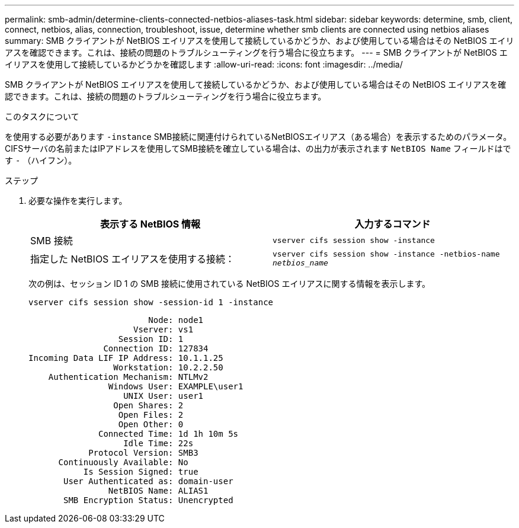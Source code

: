 ---
permalink: smb-admin/determine-clients-connected-netbios-aliases-task.html 
sidebar: sidebar 
keywords: determine, smb, client, connect, netbios, alias, connection, troubleshoot, issue, determine whether smb clients are connected using netbios aliases 
summary: SMB クライアントが NetBIOS エイリアスを使用して接続しているかどうか、および使用している場合はその NetBIOS エイリアスを確認できます。これは、接続の問題のトラブルシューティングを行う場合に役立ちます。 
---
= SMB クライアントが NetBIOS エイリアスを使用して接続しているかどうかを確認します
:allow-uri-read: 
:icons: font
:imagesdir: ../media/


[role="lead"]
SMB クライアントが NetBIOS エイリアスを使用して接続しているかどうか、および使用している場合はその NetBIOS エイリアスを確認できます。これは、接続の問題のトラブルシューティングを行う場合に役立ちます。

.このタスクについて
を使用する必要があります `-instance` SMB接続に関連付けられているNetBIOSエイリアス（ある場合）を表示するためのパラメータ。CIFSサーバの名前またはIPアドレスを使用してSMB接続を確立している場合は、の出力が表示されます `NetBIOS Name` フィールドはです `-` （ハイフン）。

.ステップ
. 必要な操作を実行します。
+
|===
| 表示する NetBIOS 情報 | 入力するコマンド 


 a| 
SMB 接続
 a| 
`vserver cifs session show -instance`



 a| 
指定した NetBIOS エイリアスを使用する接続：
 a| 
`vserver cifs session show -instance -netbios-name _netbios_name_`

|===
+
次の例は、セッション ID 1 の SMB 接続に使用されている NetBIOS エイリアスに関する情報を表示します。

+
`vserver cifs session show -session-id 1 -instance`

+
[listing]
----

                        Node: node1
                     Vserver: vs1
                  Session ID: 1
               Connection ID: 127834
Incoming Data LIF IP Address: 10.1.1.25
                 Workstation: 10.2.2.50
    Authentication Mechanism: NTLMv2
                Windows User: EXAMPLE\user1
                   UNIX User: user1
                 Open Shares: 2
                  Open Files: 2
                  Open Other: 0
              Connected Time: 1d 1h 10m 5s
                   Idle Time: 22s
            Protocol Version: SMB3
      Continuously Available: No
           Is Session Signed: true
       User Authenticated as: domain-user
                NetBIOS Name: ALIAS1
       SMB Encryption Status: Unencrypted
----

